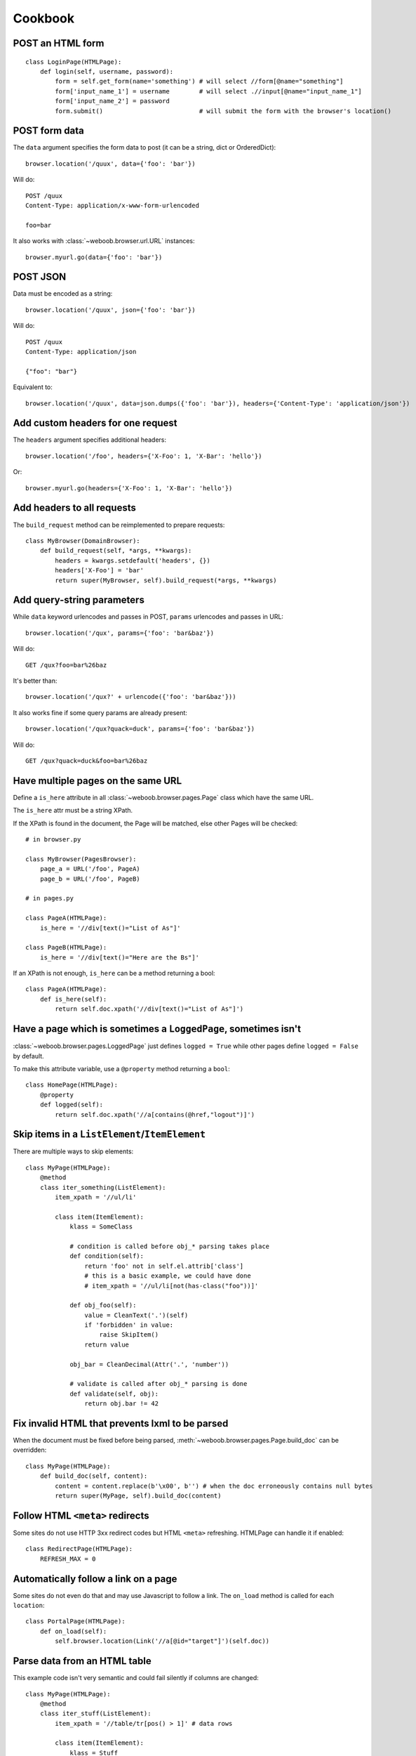 Cookbook
========

POST an HTML form
-----------------

::

    class LoginPage(HTMLPage):
        def login(self, username, password):
            form = self.get_form(name='something') # will select //form[@name="something"]
            form['input_name_1'] = username        # will select .//input[@name="input_name_1"]
            form['input_name_2'] = password
            form.submit()                          # will submit the form with the browser's location()

POST form data
--------------

The ``data`` argument specifies the form data to post (it can be a string, dict or OrderedDict)::

    browser.location('/quux', data={'foo': 'bar'})

Will do::

    POST /quux
    Content-Type: application/x-www-form-urlencoded

    foo=bar

It also works with :class:`~weboob.browser.url.URL` instances::

    browser.myurl.go(data={'foo': 'bar'})

POST JSON
---------

Data must be encoded as a string::

    browser.location('/quux', json={'foo': 'bar'})

Will do::

    POST /quux
    Content-Type: application/json

    {"foo": "bar"}

Equivalent to::

    browser.location('/quux', data=json.dumps({'foo': 'bar'}), headers={'Content-Type': 'application/json'})


Add custom headers for one request
----------------------------------

The ``headers`` argument specifies additional headers::

    browser.location('/foo', headers={'X-Foo': 1, 'X-Bar': 'hello'})

Or::

    browser.myurl.go(headers={'X-Foo': 1, 'X-Bar': 'hello'})

Add headers to all requests
---------------------------

The ``build_request`` method can be reimplemented to prepare requests::

    class MyBrowser(DomainBrowser):
        def build_request(self, *args, **kwargs):
            headers = kwargs.setdefault('headers', {})
            headers['X-Foo'] = 'bar'
            return super(MyBrowser, self).build_request(*args, **kwargs)

Add query-string parameters
---------------------------

While ``data`` keyword urlencodes and passes in POST, ``params`` urlencodes and passes in URL::

    browser.location('/qux', params={'foo': 'bar&baz'})

Will do::

    GET /qux?foo=bar%26baz

It's better than::

    browser.location('/qux?' + urlencode({'foo': 'bar&baz'}))

It also works fine if some query params are already present::

    browser.location('/qux?quack=duck', params={'foo': 'bar&baz'})

Will do::

    GET /qux?quack=duck&foo=bar%26baz

Have multiple pages on the same URL
-----------------------------------

Define a ``is_here`` attribute in all :class:`~weboob.browser.pages.Page` class which have the same URL.

The ``is_here`` attr must be a string XPath.

If the XPath is found in the document, the Page will be matched, else other Pages will be checked::

    # in browser.py

    class MyBrowser(PagesBrowser):
        page_a = URL('/foo', PageA)
        page_b = URL('/foo', PageB)

    # in pages.py

    class PageA(HTMLPage):
        is_here = '//div[text()="List of As"]'

    class PageB(HTMLPage):
        is_here = '//div[text()="Here are the Bs"]'

If an XPath is not enough, ``is_here`` can be a method returning a bool::

    class PageA(HTMLPage):
        def is_here(self):
            return self.doc.xpath('//div[text()="List of As"]')

Have a page which is sometimes a ``LoggedPage``, sometimes isn't
----------------------------------------------------------------

:class:`~weboob.browser.pages.LoggedPage` just defines ``logged = True`` while other pages define ``logged = False`` by default.

To make this attribute variable, use a ``@property`` method returning a ``bool``::

    class HomePage(HTMLPage):
        @property
        def logged(self):
            return self.doc.xpath('//a[contains(@href,"logout")]')

Skip items in a ``ListElement``/``ItemElement``
-----------------------------------------------

There are multiple ways to skip elements::

    class MyPage(HTMLPage):
        @method
        class iter_something(ListElement):
            item_xpath = '//ul/li'

            class item(ItemElement):
                klass = SomeClass

                # condition is called before obj_* parsing takes place
                def condition(self):
                    return 'foo' not in self.el.attrib['class']
                    # this is a basic example, we could have done
                    # item_xpath = '//ul/li[not(has-class("foo"))]'

                def obj_foo(self):
                    value = CleanText('.')(self)
                    if 'forbidden' in value:
                        raise SkipItem()
                    return value

                obj_bar = CleanDecimal(Attr('.', 'number'))

                # validate is called after obj_* parsing is done
                def validate(self, obj):
                    return obj.bar != 42

Fix invalid HTML that prevents lxml to be parsed
------------------------------------------------

When the document must be fixed before being parsed, :meth:`~weboob.browser.pages.Page.build_doc` can be overridden::

    class MyPage(HTMLPage):
        def build_doc(self, content):
            content = content.replace(b'\x00', b'') # when the doc erroneously contains null bytes
            return super(MyPage, self).build_doc(content)

Follow HTML ``<meta>`` redirects
--------------------------------

Some sites do not use HTTP 3xx redirect codes but HTML ``<meta>`` refreshing. HTMLPage can handle it if enabled::

    class RedirectPage(HTMLPage):
        REFRESH_MAX = 0

Automatically follow a link on a page
-------------------------------------

Some sites do not even do that and may use Javascript to follow a link. The ``on_load`` method is called for each ``location``::

    class PortalPage(HTMLPage):
        def on_load(self):
            self.browser.location(Link('//a[@id="target"]')(self.doc))

Parse data from an HTML table
-----------------------------

This example code isn't very semantic and could fail silently if columns are changed::

    class MyPage(HTMLPage):
        @method
        class iter_stuff(ListElement):
            item_xpath = '//table/tr[pos() > 1]' # data rows

            class item(ItemElement):
                klass = Stuff

                obj_id = CleanText('./td[1]')
                obj_foo = CleanText('./td[2]')

It can be improved by using a :class:`~weboob.browser.elements.TableElement` and the column labels::

    class MyPage(HTMLPage):
        @method
        class iter_stuff(TableElement):
            head_xpath = '//table/tr/th' # where to look for column titles

            # these are the column titles from the site
            col_id = 'Identifier'  # Exact match
            col_foo = re.compile(r'^Foo value for today \(.*\)')  # regexp for finer matching
            col_bar = ['Bar', 'Barr']  # Multiple exact matches

            item_xpath = '//table/tr[pos() > 1]' # data rows

            class item(ItemElement):
                klass = Stuff

                obj_id = CleanText(TableCell('id'))
                obj_foo = CleanText(TableCell('foo'))

Handle multiple tables with similar headers
-------------------------------------------

Sometimes, you might encounter a page with multiple tables to parse. The columns are titled the same, but they aren't at the same column index.
So, it's required to restart :class:`~weboob.browser.elements.TableElement` column processing for each table. It's possible to encapsulate elements in other elements::

    class MultiPage(HTMLPage):
        @method
        class iter_stuff(ListElement):
            item_xpath = '//table'

            class one_table(TableElement):
                head_xpath = './thead/tr/th'
                item_xpath = './tbody/tr'

                col_foo = 'Foo'

                class item(ItemElement):
                    obj_foo = CleanText(TableCell('foo'))

Handle pagination
-----------------

For a simple case where there's a "Next" link in the page::

    class MyPage(HTMLPage):
        @pagination
        @method
        class iter_stuff(ListElement):
            next_page = AbsoluteLink('//a[text()="Next"]', default=None)
            # when it evaluates to None, pagination stops

            item_xpath = '//ul/li'

            class item(ItemElement):
                klass = SomeClass
                obj_text = CleanText('.')

Handle pagination with POST
---------------------------

When going to next page requires making a ``POST``::

    class MyPage(JsonPage):
        @pagination
        @method
        class iter_stuff(ListElement):
            def next_page(self):
                if self.page.doc.get('next_page_params'):
                    return requests.Request('POST', self.page.url, data=self.page.doc.get('next_page_params'))

            item_xpath = 'items'

            class item(ItemElement):
                klass = SomeClass
                obj_text = Dict('text')

Handle HTTP errors
------------------

HTTP errors raise exceptions that can be caught::

    class MyBrowser(PagesBrowser):
        def do_stuff(self):
            try:
                self.location('/')
            except HTTPNotFound: # in case of 404
                pass
            except ClientError as e: # in case of 4xx
                # for all these exceptions, the response attribute is set
                self.logger.warning('failed with code %d', e.response.status_code)
                pass
            except ServerError: # in case of 5xx
                raise
            except HTTPError: # other cases
                raise

Parse an object from multiple pages
-----------------------------------

Sometimes, object info is spread across multiple pages::

    class Page1(HTMLPage):
        @method
        class get_stuff(ItemElement):
            klass = Stuff

            obj_foo = CleanText('//h1')

    class Page2(HTMLPage):
        @method
        class fill_stuff(ItemElement):
            klass = Stuff
            # if we're sure we'll always go on Page1 first, we can omit previous line

            obj_bar = CleanText('//a[@class="bar"]')

Since the pages contain different attributes, info can be merged easily::

    def get_stuff(self):
        self.page1.go()
        stuff = self.page.get_stuff()  # get a Stuff object with foo set

        self.page2.go()
        self.page.fill_stuff(obj=stuff)  # fill existing Stuff object's bar

        return stuff  # foo and bar are set

This can also be useful for implementing :func:`~weboob.tools.backend.Module.fillobj`.

Unfortunately, this doesn't work when multiple objects are parsed (for example, in a :class:`~weboob.browser.elements.ListElement`).
In this case, manual merging is required, and linking objects from each page.

Use ``ItemElement`` with non-scalar attributes
----------------------------------------------

Some :class:`~weboob.capabilities.base.BaseObject` subclasses have fields of other :class:`~weboob.capabilities.base.BaseObject` types, for example::

    class Foo(BaseObject):
        name = StringField('name')

    class Bar(BaseObject):
        simple = StringField('simple')
        foo = Field('foo', Foo)
        multiple = Field('multiple foo objects', list)

They may still be parsed with :class:`~weboob.browser.elements.ItemElement`::

    class item(ItemElement):
        klass = Bar

        obj_simple = Attr('span', 'class')

        class obj_foo(ItemElement):
            klass = Foo

            obj_name = CleanText('span')

This also works for :class:`~weboob.browser.elements.ListElement`::

    class item(ItemElement):
        klass = Bar

        class obj_multiple(ListElement):
            item_xpath = './/li'

            class item(ItemElement):
                klass = Foo

                obj_name = CleanText('.')
